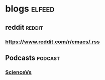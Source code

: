 * blogs                                                        :elfeed:
** reddit                                                           :reddit:
*** https://www.reddit.com/r/emacs/.rss
** Podcasts                                                        :podcast:
*** [[https://feeds.megaphone.fm/sciencevs][ScienceVs]]
